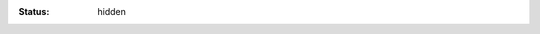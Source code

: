 :status: hidden


.. _BI.1: ../tag/BI.1.html
.. _BI.2: ../tag/BI.2.html
.. _BI.3: ../tag/BI.3.html
.. _BI.4: ../tag/BI.4.html
.. _BI.5: ../tag/BI.5.html
.. _BI.6: ../tag/BI.6.html
.. _BI.7: ../tag/BI.7.html
.. _BI.8: ../tag/BI.8.html
.. _AC.1: ../tag/AC.1.html
.. _AC.2: ../tag/AC.2.html
.. _AC.3: ../tag/AC.3.html
.. _AC.4: ../tag/AC.4.html
.. _AC.5: ../tag/AC.5.html
.. _AC.6: ../tag/AC.6.html
.. _AC.7: ../tag/AC.7.html
.. _AC.8: ../tag/AC.8.html
.. _AC.9: ../tag/AC.9.html
.. _AC.10: ../tag/AC.10.html
.. _AC.11: ../tag/AC.11.html
.. _AC.12: ../tag/AC.12.html
.. _AC.13: ../tag/AC.13.html
.. _AC.14: ../tag/AC.14.html
.. _AC.15: ../tag/AC.15.html
.. _AC.16: ../tag/AC.16.html
.. _AC.17: ../tag/AC.17.html
.. _DC.1.a: ../tag/DC.1.A.html
.. _DC.1.b: ../tag/DC.1.B.html
.. _DC.1.c: ../tag/DC.1.C.html
.. _DC.1.d: ../tag/DC.1.D.html
.. _DC.1.e: ../tag/DC.1.E.html
.. _DC.2.a: ../tag/DC.2.A.html
.. _DC.2.b: ../tag/DC.2.B.html
.. _DC.2.c: ../tag/DC.2.C.html
